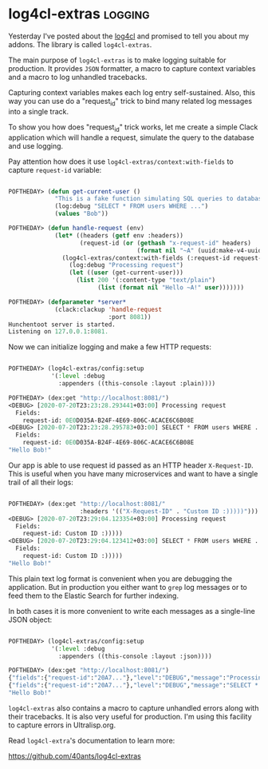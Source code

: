 * log4cl-extras :logging:
:PROPERTIES:
:Documentation: :)
:Docstrings: :)
:Tests:    :)
:Examples: :)
:RepositoryActivity: :)
:CI:       :(
:END:

Yesterday I've posted about the [[https://40ants.com/lisp-project-of-the-day/2020/07/0135-log4cl.html][log4cl]] and promised to tell you about my
addons. The library is called ~log4cl-extras~.

The main purpose of ~log4cl-extras~ is to make logging suitable for
production. It provides ~JSON~ formatter, a macro to capture context
variables and a macro to log unhandled tracebacks.

Capturing context variables makes each log entry self-sustained. Also,
this way you can use do a "request_id" trick to bind many related log
messages into a single track.

To show you how does "request_id" trick works, let me create a simple
Clack application which will handle a request, simulate the query to the
database and use logging.

Pay attention how does it use ~log4cl-extras/context:with-fields~ to
capture ~request-id~ variable:

#+begin_src lisp

POFTHEDAY> (defun get-current-user ()
             "This is a fake function simulating SQL queries to database."
             (log:debug "SELECT * FROM users WHERE ...")
             (values "Bob"))

POFTHEDAY> (defun handle-request (env)
             (let* ((headers (getf env :headers))
                    (request-id (or (gethash "x-request-id" headers)
                                    (format nil "~A" (uuid:make-v4-uuid)))))
               (log4cl-extras/context:with-fields (:request-id request-id)
                 (log:debug "Processing request")
                 (let ((user (get-current-user)))
                   (list 200 '(:content-type "text/plain")
                         (list (format nil "Hello ~A!" user)))))))

POFTHEDAY> (defparameter *server*
             (clack:clackup 'handle-request
                            :port 8081))
Hunchentoot server is started.
Listening on 127.0.0.1:8081.

#+end_src

Now we can initialize logging and make a few HTTP requests:

#+begin_src lisp

POFTHEDAY> (log4cl-extras/config:setup
            '(:level :debug
              :appenders ((this-console :layout :plain))))

POFTHEDAY> (dex:get "http://localhost:8081/")
<DEBUG> [2020-07-20T23:23:28.293441+03:00] Processing request
  Fields:
    request-id: 0E0D035A-B24F-4E69-806C-ACACE6C6B08E
<DEBUG> [2020-07-20T23:23:28.295783+03:00] SELECT * FROM users WHERE ...
  Fields:
    request-id: 0E0D035A-B24F-4E69-806C-ACACE6C6B08E
"Hello Bob!"

#+end_src

Our app is able to use request id passed as an HTTP header
~X-Request-ID~. This is useful when you have many microservices and want
to have a single trail of all their logs:

#+begin_src lisp

POFTHEDAY> (dex:get "http://localhost:8081/"
                    :headers '(("X-Request-ID" . "Custom ID :)))))")))
<DEBUG> [2020-07-20T23:29:04.123354+03:00] Processing request
  Fields:
    request-id: Custom ID :)))))
<DEBUG> [2020-07-20T23:29:04.123412+03:00] SELECT * FROM users WHERE ...
  Fields:
    request-id: Custom ID :)))))
"Hello Bob!"

#+end_src

This plain text log format is convenient when you are debugging the
application. But in production you either want to ~grep~ log messages or
to feed them to the Elastic Search for further indexing.

In both cases it is more convenient to write each messages as a
single-line JSON object:

#+begin_src lisp

POFTHEDAY> (log4cl-extras/config:setup
            '(:level :debug
              :appenders ((this-console :layout :json))))

POFTHEDAY> (dex:get "http://localhost:8081/")
{"fields":{"request-id":"20A7..."},"level":"DEBUG","message":"Processing request","timestamp":"2020-07-20T23:32:34.566029+03:00"}
{"fields":{"request-id":"20A7..."},"level":"DEBUG","message":"SELECT * FROM users WHERE ...","timestamp":"2020-07-20T23:32:34.566167+03:00"}
"Hello Bob!"

#+end_src

~log4cl-extras~ also contains a macro to capture unhandled errors along
with their tracebacks. It is also very useful for production. I'm using
this facility to capture errors in Ultralisp.org.

Read ~log4cl-extra~'s documentation to learn more:

https://github.com/40ants/log4cl-extras
